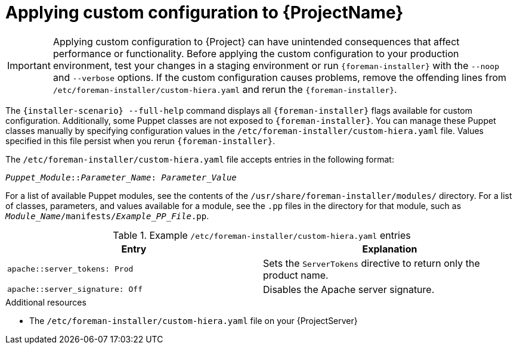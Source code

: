 [id="applying-custom-configuration_{context}"]
= Applying custom configuration to {ProjectName}

[IMPORTANT]
====
Applying custom configuration to {Project} can have unintended consequences that affect performance or functionality.
Before applying the custom configuration to your production environment, test your changes in a staging environment or run `{foreman-installer}` with the `--noop` and `--verbose` options.
If the custom configuration causes problems, remove the offending lines from `/etc/foreman-installer/custom-hiera.yaml` and rerun the `{foreman-installer}`.

ifdef::satellite[]
If you have concerns about whether a particular value is safe to alter, contact Red{nbsp}Hat support.
endif::[]
====

The `{installer-scenario} --full-help` command displays all `{foreman-installer}` flags available for custom configuration.
Additionally, some Puppet classes are not exposed to `{foreman-installer}`.
You can manage these Puppet classes manually by specifying configuration values in the `/etc/foreman-installer/custom-hiera.yaml` file. 
Values specified in this file persist when you rerun `{foreman-installer}`.

The `/etc/foreman-installer/custom-hiera.yaml` file accepts entries in the following format:

[source, yaml, options="nowrap", subs="+quotes,attributes"]
----
_Puppet_Module_::__Parameter_Name__: _Parameter_Value_
----

For a list of available Puppet modules, see the contents of the `/usr/share/foreman-installer/modules/` directory.
For a list of classes, parameters, and values available for a module, see the `.pp` files in the directory for that module, such as `_Module_Name_/manifests/_Example_PP_File_.pp`.

.Example `/etc/foreman-installer/custom-hiera.yaml` entries
[options="header"]
|====
|Entry|Explanation
a|[source, yaml, options="nowrap", subs="+quotes,attributes"]
----
apache::server_tokens: Prod
----
|Sets the `ServerTokens` directive to return only the product name.
a|[source, yaml, options="nowrap", subs="+quotes,attributes"]
----
apache::server_signature: Off
----
|Disables the Apache server signature.
|====

.Additional resources
* The `/etc/foreman-installer/custom-hiera.yaml` file on your {ProjectServer}

